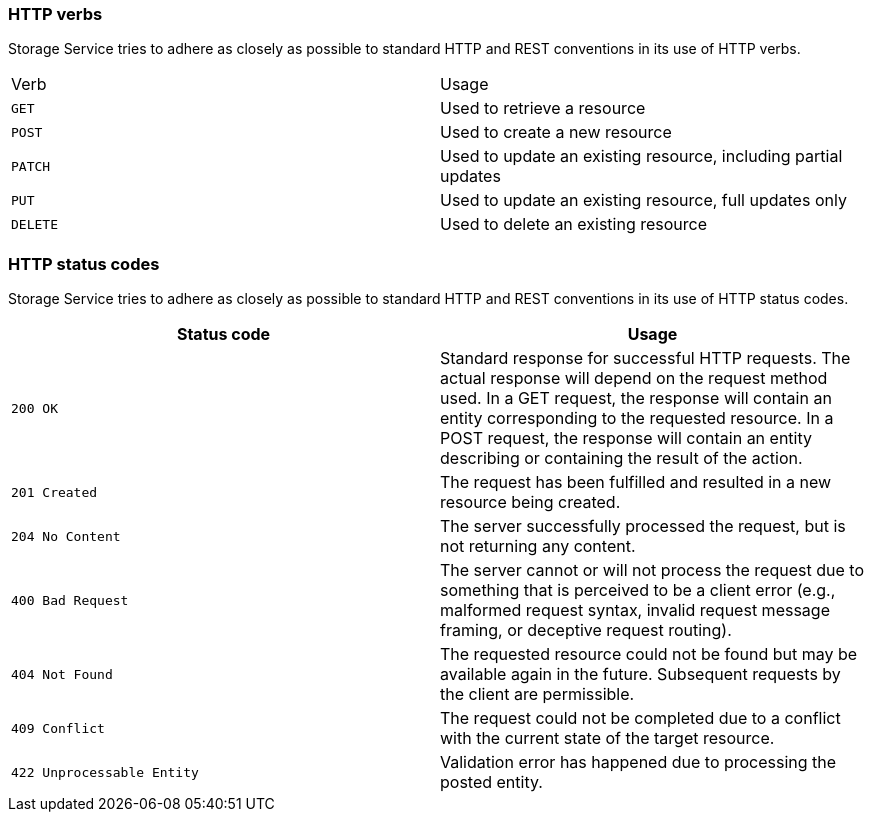 === HTTP verbs
Storage Service tries to adhere as closely as possible to standard HTTP and REST conventions in its use of HTTP verbs.
|===
| Verb | Usage
| `GET`
| Used to retrieve a resource
| `POST`
| Used to create a new resource
| `PATCH`
| Used to update an existing resource, including partial updates
| `PUT`
| Used to update an existing resource, full updates only
| `DELETE`
| Used to delete an existing resource
|===

=== HTTP status codes
Storage Service tries to adhere as closely as possible to standard HTTP and REST conventions in its
use of HTTP status codes.

|===
| Status code | Usage

| `200 OK`
| Standard response for successful HTTP requests.
The actual response will depend on the request method used.
In a GET request, the response will contain an entity corresponding to the requested resource.
In a POST request, the response will contain an entity describing or containing the result of the action.

| `201 Created`
| The request has been fulfilled and resulted in a new resource being created.

| `204 No Content`
| The server successfully processed the request, but is not returning any content.

| `400 Bad Request`
| The server cannot or will not process the request due to something that is perceived to be a client error (e.g., malformed request syntax, invalid request message framing, or deceptive request routing).

| `404 Not Found`
| The requested resource could not be found but may be available again in the future. Subsequent requests by the client are permissible.

| `409 Conflict`
| The request could not be completed due to a conflict with the current state of the target resource.

| `422 Unprocessable Entity`
| Validation error has happened due to processing the posted entity.

|===